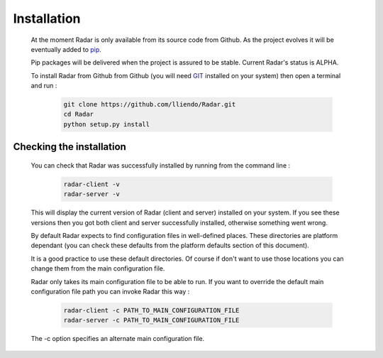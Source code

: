 Installation
============

    At the moment Radar is only available from its source code from Github.
    As the project evolves it will be eventually added to `pip <https://pip.pypa.io/en/stable/>`_.

    Pip packages will be delivered when the project is assured to be stable.
    Current Radar's status is ALPHA.

    To install Radar from Github from Github (you will need `GIT <https://git-scm.com/>`_ installed on your system)
    then open a terminal and run :

        .. code-block:: bash

            git clone https://github.com/lliendo/Radar.git
            cd Radar
            python setup.py install


Checking the installation
-------------------------

    You can check that Radar was successfully installed by running from the
    command line :

        .. code-block:: bash

            radar-client -v
            radar-server -v

    This will display the current version of Radar (client and server)
    installed on your system. If you see these versions then you got both
    client and server successfully installed, otherwise something went wrong.

    By default Radar expects to find configuration files in well-defined places.
    These directories are platform dependant (you can check these defaults from
    the platform defaults section of this document).

    It is a good practice to use these default directories. Of course if don't
    want to use those locations you can change them from the main configuration
    file.

    Radar only takes its main configuration file to be able to run. 
    If you want to override the default main configuration file path you can
    invoke Radar this way :

        .. code-block:: bash

            radar-client -c PATH_TO_MAIN_CONFIGURATION_FILE
            radar-server -c PATH_TO_MAIN_CONFIGURATION_FILE

    The -c option specifies an alternate main configuration file.
